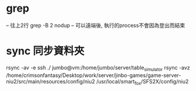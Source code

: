 * grep 
-- 往上2行 grep -B 2 
nodup
-- 可以遠端後, 執行的process不會因為登出而結束
* sync 同步資料夾
rsync -av -e ssh  ./  jumbo@vm:/home/jumbo/server/table_simulator
rsync  -avz  /home/crimsonfantasy/Desktop/work/server/jinbo-games/game-server-niu2/src/main/resources/config/niu2 /usr/local/smart_fox/SFS2X/config/niu2

